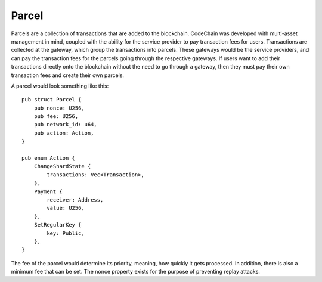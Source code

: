 .. _parcel:

#####################
Parcel
#####################
Parcels are a collection of transactions that are added to the blockchain. CodeChain was developed with
multi-asset management in mind, coupled with the ability for the service provider to pay transaction
fees for users. Transactions are collected at the gateway, which group the transactions into parcels.
These gateways would be the service providers, and can pay the transaction fees for the parcels going through
the respective gateways. If users want to add their transactions directly onto the blockchain without the
need to go through a gateway, then they must pay their own transaction fees and create their own parcels.

A parcel would look something like this:
::

    pub struct Parcel {
        pub nonce: U256,
        pub fee: U256,
        pub network_id: u64,
        pub action: Action,
    }

    pub enum Action {
        ChangeShardState {
            transactions: Vec<Transaction>,
        },
        Payment {
            receiver: Address,
            value: U256,
        },
        SetRegularKey {
            key: Public,
        },
    }

The fee of the parcel would determine its priority, meaning, how quickly it gets processed. In addition, there is
also a minimum fee that can be set. The nonce property exists for the purpose of preventing replay attacks.